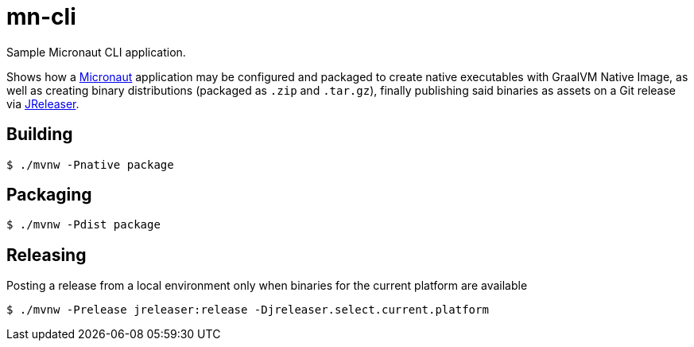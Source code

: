 = mn-cli

Sample Micronaut CLI application.

Shows how a link:https://micronaut.io[Micronaut] application may be configured and packaged to create native
executables with GraalVM Native Image, as well as creating binary distributions (packaged as `.zip` and `.tar.gz`),
finally publishing said binaries as assets on a Git release via link:https://jreleaser.org[JReleaser].

== Building

`$ ./mvnw -Pnative package`

== Packaging

`$ ./mvnw -Pdist package`

== Releasing

Posting a release from a local environment only when binaries for the current platform are available

`$ ./mvnw -Prelease jreleaser:release -Djreleaser.select.current.platform`
